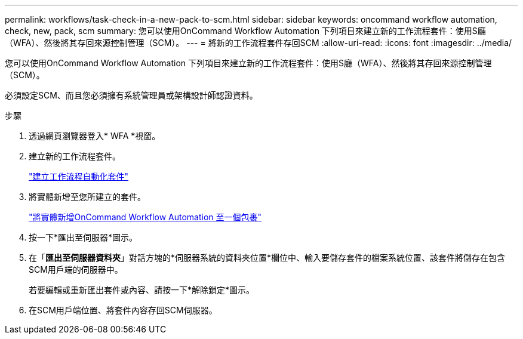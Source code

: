 ---
permalink: workflows/task-check-in-a-new-pack-to-scm.html 
sidebar: sidebar 
keywords: oncommand workflow automation, check, new, pack, scm 
summary: 您可以使用OnCommand Workflow Automation 下列項目來建立新的工作流程套件：使用S廳（WFA）、然後將其存回來源控制管理（SCM）。 
---
= 將新的工作流程套件存回SCM
:allow-uri-read: 
:icons: font
:imagesdir: ../media/


[role="lead"]
您可以使用OnCommand Workflow Automation 下列項目來建立新的工作流程套件：使用S廳（WFA）、然後將其存回來源控制管理（SCM）。

必須設定SCM、而且您必須擁有系統管理員或架構設計師認證資料。

.步驟
. 透過網頁瀏覽器登入* WFA *視窗。
. 建立新的工作流程套件。
+
link:task-create-a-workflow-automation-pack.html["建立工作流程自動化套件"]

. 將實體新增至您所建立的套件。
+
link:task-add-entity-to-a-workflow-automation-pack.html["將實體新增OnCommand Workflow Automation 至一個包裹"]

. 按一下*匯出至伺服器*圖示。
. 在「*匯出至伺服器資料夾*」對話方塊的*伺服器系統的資料夾位置*欄位中、輸入要儲存套件的檔案系統位置、該套件將儲存在包含SCM用戶端的伺服器中。
+
若要編輯或重新匯出套件或內容、請按一下*解除鎖定*圖示。

. 在SCM用戶端位置、將套件內容存回SCM伺服器。


